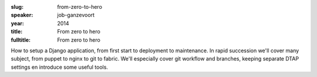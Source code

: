 :slug: from-zero-to-hero
:speaker: job-ganzevoort
:year: 2014
:title: From zero to hero
:fulltitle: From zero to hero


How to setup a Django application, from first start to deployment to maintenance. In rapid succession we'll cover many subject, from puppet to nginx to git to fabric. We'll especially cover git workflow and branches, keeping separate DTAP settings en introduce some useful tools.
